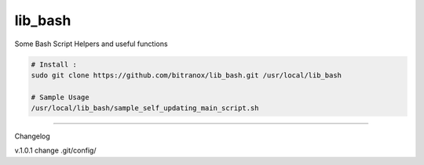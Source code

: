 
lib_bash
========

Some Bash Script Helpers and useful functions


.. code-block:: bash

    # Install :
    sudo git clone https://github.com/bitranox/lib_bash.git /usr/local/lib_bash

    # Sample Usage
    /usr/local/lib_bash/sample_self_updating_main_script.sh


-------

Changelog

v.1.0.1     change .git/config/